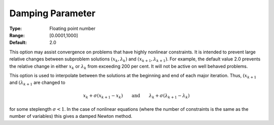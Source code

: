 

.. _option-MINOS-damping_parameter:


Damping Parameter
=================



:Type:	Floating point number	
:Range:	[0.0001,1000]	
:Default:	2.0



This option may assist convergence on problems that have highly nonlinear constraints. It is intended to prevent large relative
changes between subproblem solutions :math:`(x_k, \lambda_k)` and :math:`(x_{k+1}, \lambda_{k+1})`. For example, the default value 2.0 prevents the
relative change in either :math:`x_k` or :math:`\lambda_k` from exceeding 200 per cent. It will not be active on well behaved problems.

This option is used to interpolate between the solutions at the beginning and end of each major iteration. Thus, :math:`(x_{k+1}`
and :math:`(\lambda_{k+1}` are changed to

.. math::

    x_k + \sigma(x_{k+1} - x_k) \qquad \text{and} \qquad \lambda_k + \sigma(\lambda_{k+1} - \lambda_k)


for some steplength :math:`\sigma < 1`. In the case of nonlinear equations (where the number of constraints is the same as the
number of variables) this gives a damped Newton method.




